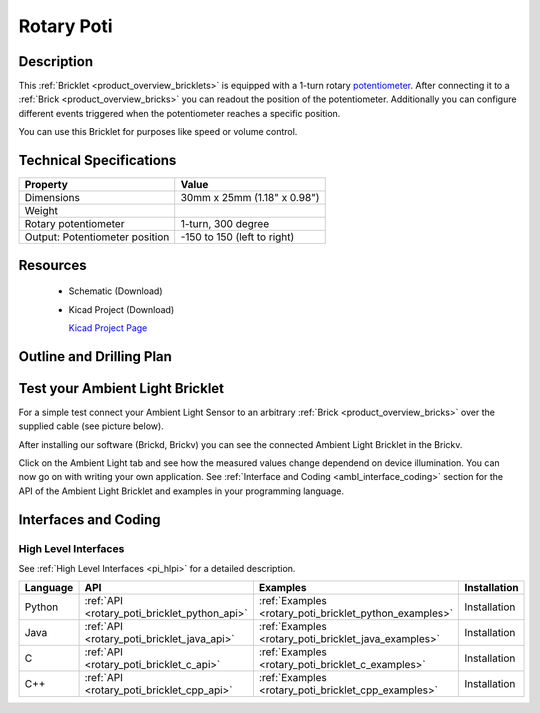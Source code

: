 .. _rotary_poti_bricklet:

Rotary Poti
===========


.. raw:: html

	<img alt="Servo Brick 1" src="../../_images/Bricks/Servo_Brick/servo_brick2.jpg" style="width: 303.0px; height: 233.0px;" /></a>
	<img alt="Servo Brick 2" src="../../_images/Bricks/Servo_Brick/servo_brick2.jpg" style="width: 303.0px; height: 233.0px;" /></a>
.. raw:: latex

	\includegraphics{Images/Bricks/Servo_Brick/servo_brick2.jpg}


Description
-----------

This :ref:`Bricklet <product_overview_bricklets>` is equipped with a 1-turn rotary 
`potentiometer <http://en.wikipedia.org/wiki/Potentiometer>`_. 
After connecting it to a :ref:`Brick <product_overview_bricks>` you
can readout the position of the potentiometer. Additionally you can configure 
different events triggered when the potentiometer reaches a specific position.

You can use this Bricklet for purposes like speed or volume control.


Technical Specifications
------------------------

================================  ============================================================
Property                          Value
================================  ============================================================
Dimensions                        30mm x 25mm (1.18" x 0.98")
Weight
Rotary potentiometer              1-turn, 300 degree
Output: Potentiometer position    -150 to 150 (left to right)
================================  ============================================================

Resources
---------

 * Schematic (Download)
 * Kicad Project (Download)

   `Kicad Project Page <http://kicad.sourceforge.net/>`_

Outline and Drilling Plan
-------------------------

.. image:: /Images/Dimensions/rotary_poti_bricklet_dimensions.png
   :width: 300pt
   :alt: alternate text
   :align: center


Test your Ambient Light Bricklet
--------------------------------

For a simple test connect your Ambient Light Sensor to an arbitrary 
:ref:`Brick <product_overview_bricks>` over the supplied cable (see picture below).

.. image:: /Images/Bricks/Servo_Brick/servo_brick_test.jpg
   :scale: 100 %
   :alt: alternate text
   :align: center

After installing our software (Brickd, Brickv) you can see the connected Ambient
Light Bricklet in the Brickv.

.. image:: /Images/Bricks/Servo_Brick/servo_brick_test.jpg
   :scale: 100 %
   :alt: alternate text
   :align: center

Click on the Ambient Light tab and see how the measured values change dependend 
on device illumination. You can now go on with writing your own application.
See :ref:`Interface and Coding <ambl_interface_coding>` section for the API of
the Ambient Light Bricklet and examples in your programming language.


.. _rotary_poti_interface_coding:

Interfaces and Coding
---------------------

High Level Interfaces
^^^^^^^^^^^^^^^^^^^^^

See :ref:`High Level Interfaces <pi_hlpi>` for a detailed description.

.. csv-table::
   :header: "Language", "API", "Examples", "Installation"
   :widths: 25, 8, 15, 12

   "Python", ":ref:`API <rotary_poti_bricklet_python_api>`", ":ref:`Examples <rotary_poti_bricklet_python_examples>`", "Installation"
   "Java", ":ref:`API <rotary_poti_bricklet_java_api>`", ":ref:`Examples <rotary_poti_bricklet_java_examples>`", "Installation"
   "C", ":ref:`API <rotary_poti_bricklet_c_api>`", ":ref:`Examples <rotary_poti_bricklet_c_examples>`", "Installation"
   "C++", ":ref:`API <rotary_poti_bricklet_cpp_api>`", ":ref:`Examples <rotary_poti_bricklet_cpp_examples>`", "Installation"


.. Troubleshoot
.. ------------

.. Servos dither
.. ^^^^^^^^^^^^^
.. **Reason:** The reason for this is typically a voltage drop-in, caused by 

.. **Solution:**
..  * Check input voltage.

